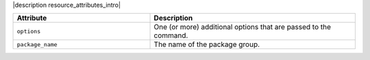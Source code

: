 .. The contents of this file are included in multiple topics.
.. This file should not be changed in a way that hinders its ability to appear in multiple documentation sets.

|description resource_attributes_intro|

.. list-table::
   :widths: 200 300
   :header-rows: 1

   * - Attribute
     - Description
   * - ``options``
     - One (or more) additional options that are passed to the command.
   * - ``package_name``
     - The name of the package group.

